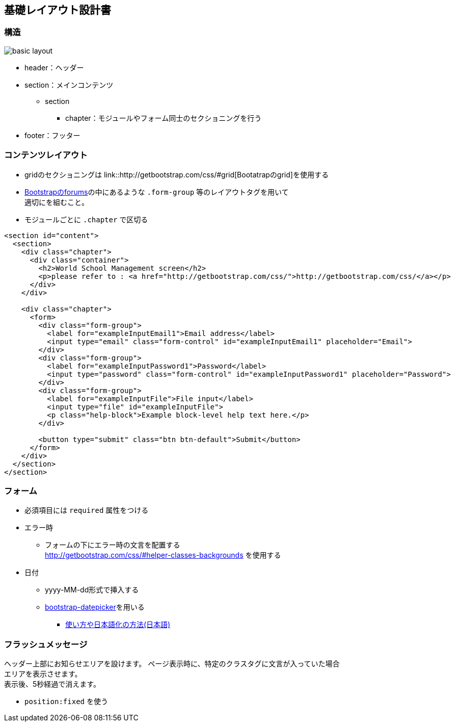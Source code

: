 == 基礎レイアウト設計書

=== 構造

image::_include/basic_layout.png[]

* header：ヘッダー
* section：メインコンテンツ
** section
*** chapter：モジュールやフォーム同士のセクショニングを行う
// **** subchapter：chapterの中で更に内容のセクショニングを行う
* footer：フッター

=== コンテンツレイアウト

* gridのセクショニングは link::http://getbootstrap.com/css/#grid[Bootatrapのgrid]を使用する
* http://getbootstrap.com/css/#forms[Bootstrapのforums]の中にあるような `.form-group` 等のレイアウトタグを用いて +
適切にを組むこと。
* モジュールごとに `.chapter` で区切る

```
<section id="content">
  <section>
    <div class="chapter">
      <div class="container">
        <h2>World School Management screen</h2>
        <p>please refer to : <a href="http://getbootstrap.com/css/">http://getbootstrap.com/css/</a></p>
      </div>
    </div>

    <div class="chapter">
      <form>
        <div class="form-group">
          <label for="exampleInputEmail1">Email address</label>
          <input type="email" class="form-control" id="exampleInputEmail1" placeholder="Email">
        </div>
        <div class="form-group">
          <label for="exampleInputPassword1">Password</label>
          <input type="password" class="form-control" id="exampleInputPassword1" placeholder="Password">
        </div>
        <div class="form-group">
          <label for="exampleInputFile">File input</label>
          <input type="file" id="exampleInputFile">
          <p class="help-block">Example block-level help text here.</p>
        </div>

        <button type="submit" class="btn btn-default">Submit</button>
      </form>
    </div>
  </section>
</section>
```

=== フォーム

* 必須項目には `required` 属性をつける
* エラー時
** フォームの下にエラー時の文言を配置する +
http://getbootstrap.com/css/#helper-classes-backgrounds
を使用する
* 日付
** yyyy-MM-dd形式で挿入する
** link:https://github.com/eternicode/bootstrap-datepicker[bootstrap-datepicker]を用いる
*** link:http://frogstech.com/blog/2015/08/28/bootstrap-datepicker/[使い方や日本語化の方法(日本語)]


=== フラッシュメッセージ

ヘッダー上部にお知らせエリアを設けます。
ページ表示時に、特定のクラスタグに文言が入っていた場合 +
エリアを表示させます。 +
表示後、5秒経過で消えます。

* `position:fixed` を使う
